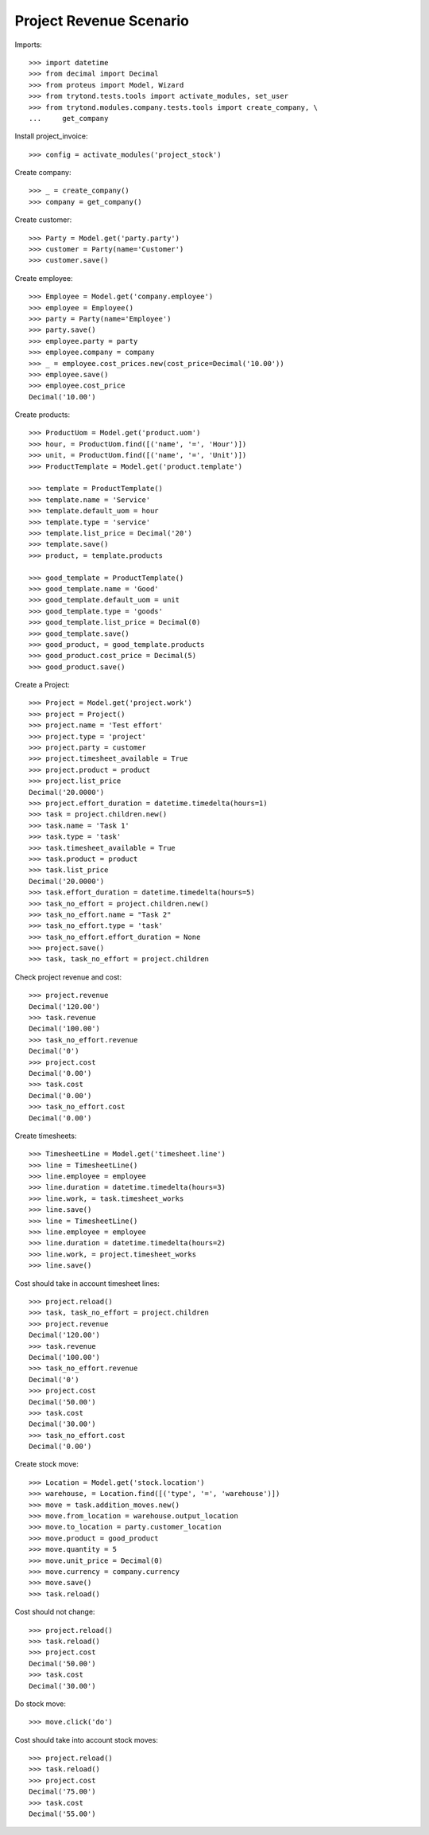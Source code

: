 ========================
Project Revenue Scenario
========================

Imports::

    >>> import datetime
    >>> from decimal import Decimal
    >>> from proteus import Model, Wizard
    >>> from trytond.tests.tools import activate_modules, set_user
    >>> from trytond.modules.company.tests.tools import create_company, \
    ...     get_company

Install project_invoice::

    >>> config = activate_modules('project_stock')

Create company::

    >>> _ = create_company()
    >>> company = get_company()

Create customer::

    >>> Party = Model.get('party.party')
    >>> customer = Party(name='Customer')
    >>> customer.save()

Create employee::

    >>> Employee = Model.get('company.employee')
    >>> employee = Employee()
    >>> party = Party(name='Employee')
    >>> party.save()
    >>> employee.party = party
    >>> employee.company = company
    >>> _ = employee.cost_prices.new(cost_price=Decimal('10.00'))
    >>> employee.save()
    >>> employee.cost_price
    Decimal('10.00')

Create products::

    >>> ProductUom = Model.get('product.uom')
    >>> hour, = ProductUom.find([('name', '=', 'Hour')])
    >>> unit, = ProductUom.find([('name', '=', 'Unit')])
    >>> ProductTemplate = Model.get('product.template')

    >>> template = ProductTemplate()
    >>> template.name = 'Service'
    >>> template.default_uom = hour
    >>> template.type = 'service'
    >>> template.list_price = Decimal('20')
    >>> template.save()
    >>> product, = template.products

    >>> good_template = ProductTemplate()
    >>> good_template.name = 'Good'
    >>> good_template.default_uom = unit
    >>> good_template.type = 'goods'
    >>> good_template.list_price = Decimal(0)
    >>> good_template.save()
    >>> good_product, = good_template.products
    >>> good_product.cost_price = Decimal(5)
    >>> good_product.save()

Create a Project::

    >>> Project = Model.get('project.work')
    >>> project = Project()
    >>> project.name = 'Test effort'
    >>> project.type = 'project'
    >>> project.party = customer
    >>> project.timesheet_available = True
    >>> project.product = product
    >>> project.list_price
    Decimal('20.0000')
    >>> project.effort_duration = datetime.timedelta(hours=1)
    >>> task = project.children.new()
    >>> task.name = 'Task 1'
    >>> task.type = 'task'
    >>> task.timesheet_available = True
    >>> task.product = product
    >>> task.list_price
    Decimal('20.0000')
    >>> task.effort_duration = datetime.timedelta(hours=5)
    >>> task_no_effort = project.children.new()
    >>> task_no_effort.name = "Task 2"
    >>> task_no_effort.type = 'task'
    >>> task_no_effort.effort_duration = None
    >>> project.save()
    >>> task, task_no_effort = project.children

Check project revenue and cost::

    >>> project.revenue
    Decimal('120.00')
    >>> task.revenue
    Decimal('100.00')
    >>> task_no_effort.revenue
    Decimal('0')
    >>> project.cost
    Decimal('0.00')
    >>> task.cost
    Decimal('0.00')
    >>> task_no_effort.cost
    Decimal('0.00')

Create timesheets::

    >>> TimesheetLine = Model.get('timesheet.line')
    >>> line = TimesheetLine()
    >>> line.employee = employee
    >>> line.duration = datetime.timedelta(hours=3)
    >>> line.work, = task.timesheet_works
    >>> line.save()
    >>> line = TimesheetLine()
    >>> line.employee = employee
    >>> line.duration = datetime.timedelta(hours=2)
    >>> line.work, = project.timesheet_works
    >>> line.save()

Cost should take in account timesheet lines::

    >>> project.reload()
    >>> task, task_no_effort = project.children
    >>> project.revenue
    Decimal('120.00')
    >>> task.revenue
    Decimal('100.00')
    >>> task_no_effort.revenue
    Decimal('0')
    >>> project.cost
    Decimal('50.00')
    >>> task.cost
    Decimal('30.00')
    >>> task_no_effort.cost
    Decimal('0.00')

Create stock move::

    >>> Location = Model.get('stock.location')
    >>> warehouse, = Location.find([('type', '=', 'warehouse')])
    >>> move = task.addition_moves.new()
    >>> move.from_location = warehouse.output_location
    >>> move.to_location = party.customer_location
    >>> move.product = good_product
    >>> move.quantity = 5
    >>> move.unit_price = Decimal(0)
    >>> move.currency = company.currency
    >>> move.save()
    >>> task.reload()

Cost should not change::

    >>> project.reload()
    >>> task.reload()
    >>> project.cost
    Decimal('50.00')
    >>> task.cost
    Decimal('30.00')

Do stock move::

    >>> move.click('do')

Cost should take into account stock moves::

    >>> project.reload()
    >>> task.reload()
    >>> project.cost
    Decimal('75.00')
    >>> task.cost
    Decimal('55.00')
